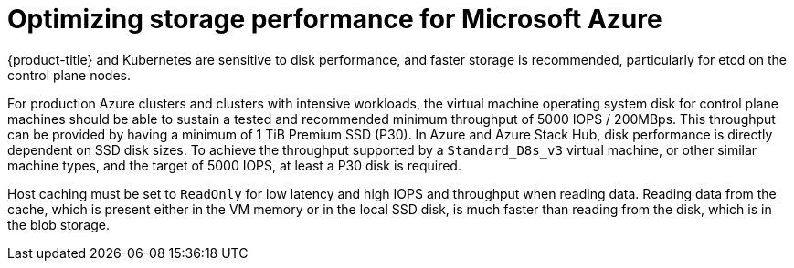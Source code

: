 // Module included in the following assembly:
//
// * ../scalability_and_performance/optimization/optimizing-storage.adoc

:_mod-docs-content-type: REFERENCE

[id="optimizing-storage-azure_{context}"]
= Optimizing storage performance for Microsoft Azure

{product-title} and Kubernetes are sensitive to disk performance, and faster storage is recommended, particularly for etcd on the control plane nodes.

For production Azure clusters and clusters with intensive workloads, the virtual machine operating system disk for control plane machines should be able to sustain a tested and recommended minimum throughput of 5000 IOPS / 200MBps.
This throughput can be provided by having a minimum of 1 TiB Premium SSD (P30).
In Azure and Azure Stack Hub, disk performance is directly dependent on SSD disk sizes. To achieve the throughput supported by a `Standard_D8s_v3` virtual machine, or other similar machine types, and the target of 5000 IOPS, at least a P30 disk is required.

Host caching must be set to `ReadOnly` for low latency and high IOPS and throughput when reading data. Reading data from the cache, which is present either in the VM memory or in the local SSD disk, is much faster than reading from the disk, which is in the blob storage.